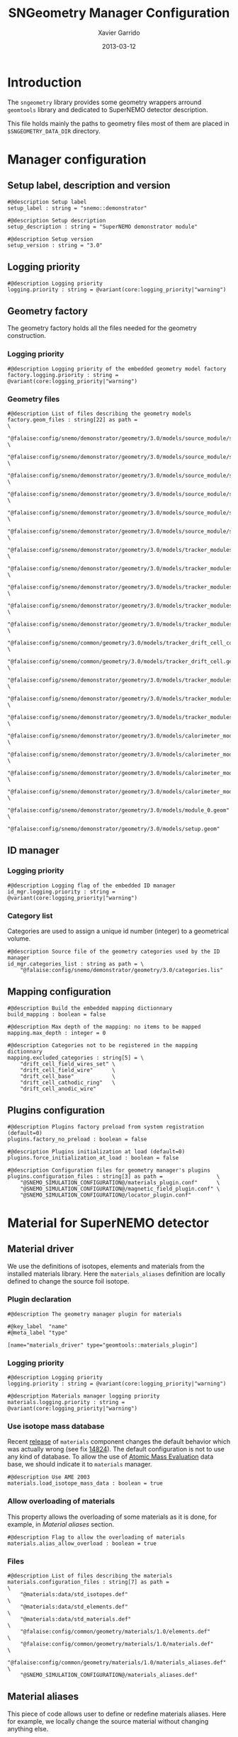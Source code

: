 #+TITLE:  SNGeometry Manager Configuration
#+AUTHOR: Xavier Garrido
#+DATE:   2013-03-12
#+OPTIONS: ^:{}

* Introduction
The =sngeometry= library provides some geometry wrappers arround =geomtools=
library and dedicated to SuperNEMO detector description.

This file holds mainly the paths to geometry files most of them are placed in
=$SNGEOMETRY_DATA_DIR= directory.

* Manager configuration
:PROPERTIES:
:TANGLE: sngeometry_manager.conf
:END:

** Setup label, description and version
#+BEGIN_SRC shell
  #@description Setup label
  setup_label : string = "snemo::demonstrator"

  #@description Setup description
  setup_description : string = "SuperNEMO demonstrator module"

  #@description Setup version
  setup_version : string = "3.0"
#+END_SRC

** Logging priority
#+BEGIN_SRC shell
  #@description Logging priority
  logging.priority : string = @variant(core:logging_priority|"warning")
#+END_SRC

** Geometry factory
The geometry factory holds all the files needed for the geometry construction.

*** Logging priority
#+BEGIN_SRC shell
  #@description Logging priority of the embedded geometry model factory
  factory.logging.priority : string = @variant(core:logging_priority|"warning")
#+END_SRC

*** Geometry files
#+BEGIN_SRC shell
  #@description List of files describing the geometry models
  factory.geom_files : string[22] as path =                                                                     \
      "@falaise:config/snemo/demonstrator/geometry/3.0/models/source_module/source_calibration.geom"            \
      "@falaise:config/snemo/demonstrator/geometry/3.0/models/source_module/source_frame_horizontal_beams.geom" \
      "@falaise:config/snemo/demonstrator/geometry/3.0/models/source_module/source_frame_vertical_beams.geom"   \
      "@falaise:config/snemo/demonstrator/geometry/3.0/models/source_module/source_strips.geom"                 \
      "@falaise:config/snemo/demonstrator/geometry/3.0/models/source_module/source_foil_support.geom"           \
      "@falaise:config/snemo/demonstrator/geometry/3.0/models/source_module/source_module.geom"                 \
      "@falaise:config/snemo/demonstrator/geometry/3.0/models/tracker_modules/pmt_5inch.geom"                   \
      "@falaise:config/snemo/demonstrator/geometry/3.0/models/tracker_modules/xwall_module.geom"                \
      "@falaise:config/snemo/demonstrator/geometry/3.0/models/tracker_modules/xwall.geom"                       \
      "@falaise:config/snemo/demonstrator/geometry/3.0/models/tracker_modules/gveto_module.geom"                \
      "@falaise:config/snemo/demonstrator/geometry/3.0/models/tracker_modules/gveto.geom"                       \
      "@falaise:config/snemo/common/geometry/3.0/models/tracker_drift_cell_core.geom"                           \
      "@falaise:config/snemo/common/geometry/3.0/models/tracker_drift_cell.geom"                                \
      "@falaise:config/snemo/demonstrator/geometry/3.0/models/tracker_modules/tracker_layers.geom"              \
      "@falaise:config/snemo/demonstrator/geometry/3.0/models/tracker_modules/tracker_volumes.geom"             \
      "@falaise:config/snemo/demonstrator/geometry/3.0/models/tracker_modules/tracker_submodules.geom"          \
      "@falaise:config/snemo/demonstrator/geometry/3.0/models/calorimeter_modules/pmt_8inch.geom"               \
      "@falaise:config/snemo/demonstrator/geometry/3.0/models/calorimeter_modules/calorimeter_module.geom"      \
      "@falaise:config/snemo/demonstrator/geometry/3.0/models/calorimeter_modules/calorimeter_walls.geom"       \
      "@falaise:config/snemo/demonstrator/geometry/3.0/models/calorimeter_modules/calorimeter_submodules.geom"  \
      "@falaise:config/snemo/demonstrator/geometry/3.0/models/module_0.geom"                                    \
      "@falaise:config/snemo/demonstrator/geometry/3.0/models/setup.geom"
#+END_SRC

** ID manager
*** Logging priority
#+BEGIN_SRC shell
  #@description Logging flag of the embedded ID manager
  id_mgr.logging.priority : string = @variant(core:logging_priority|"warning")
#+END_SRC

*** Category list
Categories are used to assign a unique id number (integer) to a geometrical
volume.
#+BEGIN_SRC shell
  #@description Source file of the geometry categories used by the ID manager
  id_mgr.categories_list : string as path = \
      "@falaise:config/snemo/demonstrator/geometry/3.0/categories.lis"
#+END_SRC

** Mapping configuration
#+BEGIN_SRC shell
  #@description Build the embedded mapping dictionnary
  build_mapping : boolean = false

  #@description Max depth of the mapping: no items to be mapped
  mapping.max_depth : integer = 0

  #@description Categories not to be registered in the mapping dictionnary
  mapping.excluded_categories : string[5] = \
      "drift_cell_field_wires_set" \
      "drift_cell_field_wire"      \
      "drift_cell_base"            \
      "drift_cell_cathodic_ring"   \
      "drift_cell_anodic_wire"
#+END_SRC

** Plugins configuration
#+BEGIN_SRC shell
  #@description Plugins factory preload from system registration (default=0)
  plugins.factory_no_preload : boolean = false

  #@description Plugins initialization at load (default=0)
  plugins.force_initialization_at_load : boolean = false

  #@description Configuration files for geometry manager's plugins
  plugins.configuration_files : string[3] as path =                 \
      "@SNEMO_SIMULATION_CONFIGURATION@/materials_plugin.conf"      \
      "@SNEMO_SIMULATION_CONFIGURATION@/magnetic_field_plugin.conf" \
      "@SNEMO_SIMULATION_CONFIGURATION@/locator_plugin.conf"
#+END_SRC

* Material for SuperNEMO detector
** Material driver
:PROPERTIES:
:TANGLE:    materials_plugin.conf
:END:

We use the definitions of isotopes, elements and materials from the installed
materials library. Here the =materials_aliases= definition are locally defined
to change the source foil isotope.
*** Plugin declaration
#+BEGIN_SRC shell
  #@description The geometry manager plugin for materials

  #@key_label  "name"
  #@meta_label "type"

  [name="materials_driver" type="geomtools::materials_plugin"]
#+END_SRC

*** Logging priority
#+BEGIN_SRC shell
  #@description Logging priority
  logging.priority : string = @variant(core:logging_priority|"warning")

  #@description Materials manager logging priority
  materials.logging.priority : string = @variant(core:logging_priority|"warning")
#+END_SRC

*** Use isotope mass database
Recent [[https://nemo.lpc-caen.in2p3.fr/changeset/14821][release]] of =materials= component changes the default behavior which was
actually wrong (see fix [[https://nemo.lpc-caen.in2p3.fr/changeset/14824][14824]]). The default configuration is not to use any kind
of database. To allow the use of [[https://www-nds.iaea.org/amdc/][Atomic Mass Evaluation]] data base, we should
indicate it to =materials= manager.

#+BEGIN_SRC shell
  #@description Use AME 2003
  materials.load_isotope_mass_data : boolean = true
#+END_SRC

*** Allow overloading of materials
This property allows the overloading of some materials as it is done, for
example, in [[Material aliases]] section.

#+BEGIN_SRC shell
  #@description Flag to allow the overloading of materials
  materials.alias_allow_overload : boolean = true
#+END_SRC

*** Files
#+BEGIN_SRC shell
  #@description List of files describing the materials
  materials.configuration_files : string[7] as path =                       \
      "@materials:data/std_isotopes.def"                                    \
      "@materials:data/std_elements.def"                                    \
      "@materials:data/std_materials.def"                                   \
      "@falaise:config/common/geometry/materials/1.0/elements.def"          \
      "@falaise:config/common/geometry/materials/1.0/materials.def"         \
      "@falaise:config/common/geometry/materials/1.0/materials_aliases.def" \
      "@SNEMO_SIMULATION_CONFIGURATION@/materials_aliases.def"
#+END_SRC

** Material aliases
:PROPERTIES:
:TANGLE: materials_aliases.def
:END:

This piece of code allows user to define or redefine materials aliases. Here for
example, we locally change the source material without changing anything else.

#+BEGIN_SRC shell
  #@description A sample list of elements
  #@key_label   "name"
  #@meta_label  "type"

  [name="bb_source_material" type="alias"]

  #@description The alias for the source
  material : string = @variant(detector:bb_source_material|"snemo::se82_source_material")

#+END_SRC

* Magnetic field for SuperNEMO detector
** Magnetic field plugin
:PROPERTIES:
:TANGLE: magnetic_field_plugin.conf
:END:
*** Plugin declaration
#+BEGIN_SRC shell
  #@description The geometry manager plugin for emfield

  #@key_label  "name"
  #@meta_label "type"

  [name="fields_driver" type="emfield::emfield_geom_plugin"]
#+END_SRC

*** Logging priority
#+BEGIN_SRC shell
  #@description Logging priority
  logging.priority : string = @variant(core:logging_priority|"warning")
#+END_SRC

*** EM field manager configuration
#+BEGIN_SRC shell
  #@description Manager logging priority
  manager.logging.priority : string = @variant(core:logging_priority|"warning")

  #@description The name of the geometry service
  manager.services.geometry : string = "Geo"

  #@description List of EM fields definitions files
  manager.field_definitions_filenames : string[1] as path = \
      "@SNEMO_SIMULATION_CONFIGURATION@/magnetic_field_drivers.conf"
#+END_SRC

EM field defined within =manager.field_definitions_filenames= file can be set
independently and at the same time for different G4 volumes. This association
between volumes and field is done by the =geom_map= object of =emfield=
component. For SuperNEMO, constant magnetic field is defined inside demonstrator
module.
#+BEGIN_SRC shell
  #@description Flag to activate the geometry volume/field associations map
  manager.build_geom_map : boolean = true

  #@description Manager logging priority
  manager.geom_map.logging.priority : string = @variant(core:logging_priority|"warning")

  #@description The list of EM fields associated to some logical volumes
  manager.geom_map.associations.labels : string[1] = "module"

  #@description The logical model associated for the label 'module'
  manager.geom_map.associations.module.volume : string = "module_basic.model.log"

  #@description The EM field associated for the label 'module'
  manager.geom_map.associations.module.field_name : string = "B_module"
  #manager.geom_map.associations.module.field_name : string = "Bz_polynomial"
#+END_SRC

** Magnetic field drivers
:PROPERTIES:
:TANGLE: magnetic_field_drivers.conf
:END:
*** Driver preamble
#+BEGIN_SRC shell
  #@description Definition parameters for some electro-magnetic fields

  #@key_label   "name"
  #@meta_label  "type"
#+END_SRC

*** Constant magnetic field
#+BEGIN_SRC shell
  [name="B_module" type="emfield::uniform_magnetic_field"]

  #@config Configuration parameters for the magnetic field of SuperNEMO

  #@description Logging flag
  logging.priority : string = @variant(core:logging_priority|"warning")

  #@description Default implicit magnetic field unit
  magnetic_field.unit        : string  = "gauss"

  #@description Coordinates of the static magnetic field (Bx, By, Bz)
  magnetic_field.coordinates : real[3] = 0.0 0.0 @variant(detector:bz_magnitude|25.0)
#+END_SRC

*** Polynomial magnetic field
:PROPERTIES:
:TANGLE: no
:END:
To take into account effects from the calorimeter magnetic shielding as shown in
[[http://nile.hep.utexas.edu/cgi-bin/DocDB/ut-nemo/private/ShowDocument?docid=3552][DocDB 3552]], we made a variable magnetic field inside tracker

#+BEGIN_SRC shell
  [name="Bz_polynomial" type="emfield::polynomial_magnetic_field"]

  #@config Configuration parameters for a variable magnetic field

  #@description Logging flag
  logging.priority : string = @variant(core:logging_priority|"warning")

  #@description Default implicit magnetic field unit
  magnetic_field.unit : string = "gauss"

  #@description Bz field polynomial degree
  magnetic_field.Bz.x.polynomial_degree : integer = 2

  #@description Bz x-parameters
  magnetic_field.Bz.x.polynomial_parameters : real[3] = 25.0 0.0 -8e-5

  #@description Bz field space limits
  magnetic_field.Bz.x.limits : real[2] as length = -500 +500 mm
#+END_SRC

* Locators for SuperNEMO detector
** Locator driver
:PROPERTIES:
:TANGLE: locator_plugin.conf
:END:

*** Plugin declaration
#+BEGIN_SRC shell
  #@description The geometry manager plugin for locators

  #@key_label  "name"
  #@meta_label "type"

  [name="locator_driver" type="snemo::geometry::locator_plugin"]
#+END_SRC

*** Logging priority
#+BEGIN_SRC shell
  #@description Logging priority
  logging.priority : string = @variant(core:logging_priority|"warning")
#+END_SRC
*** Geometry requirements
#+BEGIN_SRC shell
  #@description Geometry version requirement (not working with version lower than 2.0)
  geometry.setup_requirement : string[2] = "snemo(>=2)" "snemo::demonstrator(>=2)"
#+END_SRC

*** Module number
#+BEGIN_SRC shell
  #@description SuperNEMO module number
  locators.module_number : integer = 0
#+END_SRC
